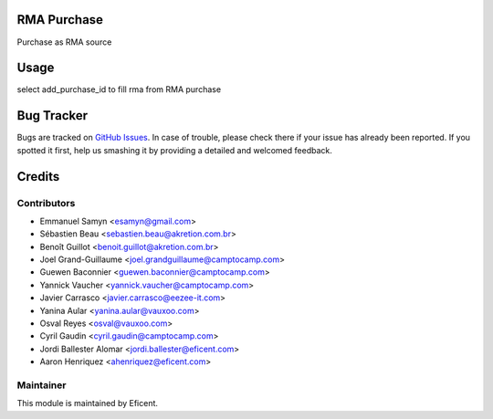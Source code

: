 .. image:: https://img.shields.io/badge/licence-LGPL--3-blue.svg
    :alt: License LGPL-3

RMA Purchase
===========

Purchase as RMA source

Usage
=====

select add_purchase_id to fill rma from RMA purchase


Bug Tracker
===========

Bugs are tracked on `GitHub Issues
<https://github.com/Eficent/stock-rma/issues>`_. In case of trouble, please
check there if your issue has already been reported. If you spotted it first,
help us smashing it by providing a detailed and welcomed feedback.


Credits
=======

Contributors
------------

* Emmanuel Samyn <esamyn@gmail.com>
* Sébastien Beau <sebastien.beau@akretion.com.br>
* Benoît Guillot <benoit.guillot@akretion.com.br>
* Joel Grand-Guillaume <joel.grandguillaume@camptocamp.com>
* Guewen Baconnier <guewen.baconnier@camptocamp.com>
* Yannick Vaucher <yannick.vaucher@camptocamp.com>
* Javier Carrasco <javier.carrasco@eezee-it.com>
* Yanina Aular <yanina.aular@vauxoo.com>
* Osval Reyes <osval@vauxoo.com>
* Cyril Gaudin <cyril.gaudin@camptocamp.com>
* Jordi Ballester Alomar <jordi.ballester@eficent.com>
* Aaron Henriquez <ahenriquez@eficent.com>


Maintainer
----------

This module is maintained by Eficent.
